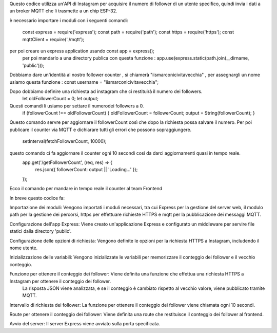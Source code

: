 Questo codice utilizza un'API di Instagram per acquisire il numero di follower di un utente specifico, quindi invia i dati a un broker MQTT che li trasmette a un chip ESP-32.

è necessario importare i moduli con i seguenti comandi:

 const express = require('express');
 const path = require('path');
 const https = require('https');
 const mqttClient = require('./mqtt');

per poi creare un express application usando const app = express();
 per poi mandarlo a una directory publica con questa funzione : app.use(express.static(path.join(__dirname, 'public')));
Dobbiamo dare un'identità al nostro follower counter , si chiamerà "iismarconicivitavecchia" , 
per assegnargli un nome usiamo questa funzione : const username = "iismarconicivitavecchia";

Dopo dobbiamo definire una richiesta ad instagram che ci restituirà il numero dei followers.
 let oldFollowerCount = 0;
 let output;
Questi comandi li usiamo per settare il numerodei followers a 0.
 if (followerCount !== oldFollowerCount) {
 oldFollowerCount = followerCount;
 output = String(followerCount);
 }
Questo comando servre per aggiornare il followerCount così che dopo la richiesta possa salvare il numero.
Per poi publicare il counter via MQTT e dichiarare tutti gli errori che possono sopraggiungere.
 setInterval(fetchFollowerCount, 10000);
questo comando ci fa aggiornare il counter ogni 10 secondi così da darci aggiornamenti quasi in tempo reale.
 app.get('/getFollowerCount', (req, res) => {
   res.json({ followerCount: output || 'Loading...' });
 });
Ecco il comando per mandare in tempo reale il counter al team Frontend

In breve questo codice fa:

Importazione dei moduli: Vengono importati i moduli necessari, tra cui Express per la gestione del server web,
il modulo path per la gestione dei percorsi, https per effettuare richieste HTTPS e mqtt per la pubblicazione dei messaggi MQTT.

Configurazione dell'app Express: Viene creato un'applicazione Express e configurato un middleware per servire file statici dalla directory 'public'.

Configurazione delle opzioni di richiesta: Vengono definite le opzioni per la richiesta HTTPS a Instagram, includendo il nome utente.

Inizializzazione delle variabili: Vengono inizializzate le variabili per memorizzare il conteggio dei follower e il vecchio conteggio.

Funzione per ottenere il conteggio dei follower: Viene definita una funzione che effettua una richiesta HTTPS a Instagram per ottenere il conteggio dei follower.
 La risposta JSON viene analizzata, e se il conteggio è cambiato rispetto al vecchio valore, viene pubblicato tramite MQTT.

Intervallo di richiesta dei follower: La funzione per ottenere il conteggio dei follower viene chiamata ogni 10 secondi.

Route per ottenere il conteggio dei follower: Viene definita una route che restituisce il conteggio dei follower al frontend.

Avvio del server: Il server Express viene avviato sulla porta specificata.
